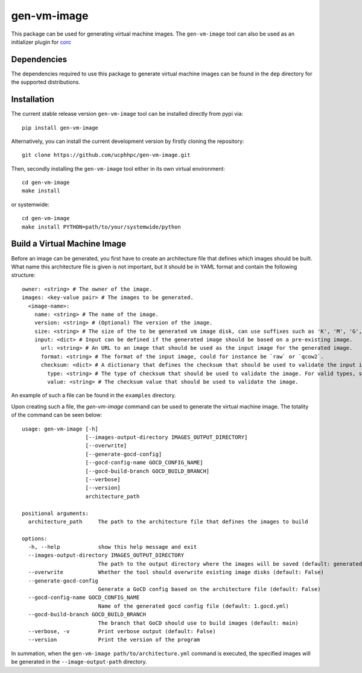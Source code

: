 ============
gen-vm-image
============

.. image:: https://img.shields.io/pypi/pyversions/gen-vm-image.svg
    :target: https://img.shields.io/pypi/pyversions/gen-vm-image
.. image:: https://badge.fury.io/py/gen-vm-image.svg
    :target: https://badge.fury.io/py/gen-vm-image

This package can be used for generating virtual machine images.
The ``gen-vm-image`` tool can also be used as an initializer plugin for `corc <https://github.com/rasmunk/corc>`_

------------
Dependencies
------------

The dependencies required to use this package to generate virtual machine images
can be found in the ``dep`` directory for the supported distributions.

------------
Installation
------------

The current stable release version ``gen-vm-image`` tool can be installed directly from pypi via::

    pip install gen-vm-image

Alternatively, you can install the current development version by firstly cloning the repository::

  git clone https://github.com/ucphhpc/gen-vm-image.git

Then, secondly installing the ``gen-vm-image`` tool either in its own virtual environment::

  cd gen-vm-image
  make install

or systemwide::

    cd gen-vm-image
    make install PYTHON=path/to/your/systemwide/python

-----------------------------
Build a Virtual Machine Image
-----------------------------

Before an image can be generated, you first have to create an architecture file that defines which images should be built.
What name this architecture file is given is not important, but it should be in YAML format and contain the following structure::

    owner: <string> # The owner of the image.
    images: <key-value pair> # The images to be generated.
      <image-name>:
        name: <string> # The name of the image.
        version: <string> # (Optional) The version of the image.
        size: <string> # The size of the to be generated vm image disk, can use suffixes such as 'K', 'M', 'G', 'T'.
        input: <dict> # Input can be defined if the generated image should be based on a pre-existing image.
          url: <string> # An URL to an image that should be used as the input image for the generated image.
          format: <string> # The format of the input image, could for instance be `raw` or `qcow2`.
          checksum: <dict> # A dictionary that defines the checksum that should be used to validate the input image.
            type: <string> # The type of checksum that should be used to validate the image. For valid types, see the supported algorithms `Here <https://docs.python.org/3/library/hashlib.html#hashlib.new>`_
            value: <string> # The checksum value that should be used to validate the image.


An example of such a file can be found in the ``examples`` directory.

Upon creating such a file, the `gen-vm-image` command can be used to generate the virtual machine image.
The totality of the command can be seen below::

    usage: gen-vm-image [-h]
                        [--images-output-directory IMAGES_OUTPUT_DIRECTORY]
                        [--overwrite]
                        [--generate-gocd-config]
                        [--gocd-config-name GOCD_CONFIG_NAME]
                        [--gocd-build-branch GOCD_BUILD_BRANCH]
                        [--verbose]
                        [--version]
                        architecture_path

    positional arguments:
      architecture_path     The path to the architecture file that defines the images to build

    options:
      -h, --help            show this help message and exit
      --images-output-directory IMAGES_OUTPUT_DIRECTORY
                            The path to the output directory where the images will be saved (default: generated-images)
      --overwrite           Whether the tool should overwrite existing image disks (default: False)
      --generate-gocd-config
                            Generate a GoCD config based on the architecture file (default: False)
      --gocd-config-name GOCD_CONFIG_NAME
                            Name of the generated gocd config file (default: 1.gocd.yml)
      --gocd-build-branch GOCD_BUILD_BRANCH
                            The branch that GoCD should use to build images (default: main)
      --verbose, -v         Print verbose output (default: False)
      --version             Print the version of the program

In summation, when the ``gen-vm-image path/to/architecture.yml`` command is executed,
the specified images will be generated in the ``--image-output-path`` directory.
